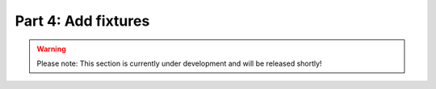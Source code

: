 Part 4: Add fixtures
********************

.. warning::
    Please note: This section is currently under development and will be released shortly!

..
    .. todo
